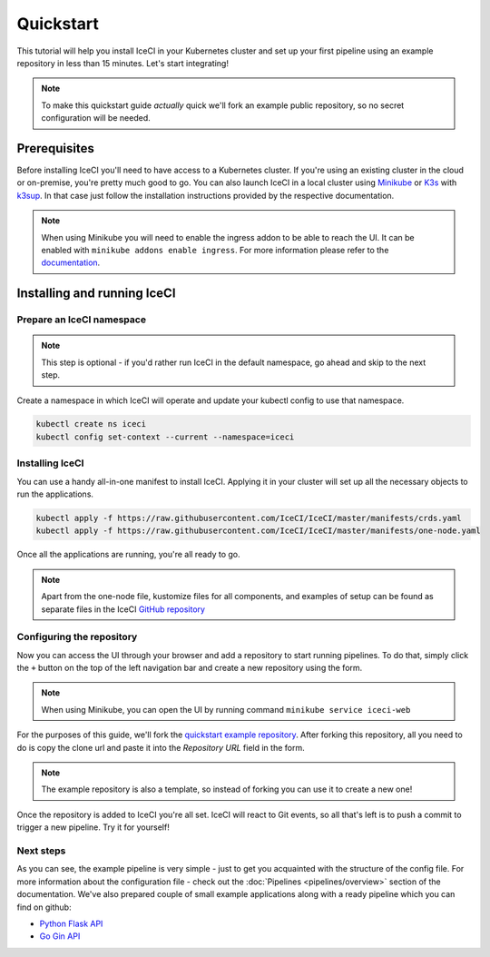 Quickstart
##########

This tutorial will help you install IceCI in your Kubernetes cluster and set up your first pipeline using an example repository in less than 15 minutes. Let's start integrating!

.. note::
    To make this quickstart guide *actually* quick we'll fork an example public repository, so no secret configuration will be needed.



Prerequisites
-------------

Before installing IceCI you'll need to have access to a Kubernetes cluster. If you're using an existing cluster in the cloud or on-premise, you're pretty much good to go. You can also launch IceCI in a local cluster using `Minikube <https://kubernetes.io/docs/setup/learning-environment/minikube/>`_ or `K3s <https://k3s.io/>`_ with `k3sup <https://github.com/alexellis/k3sup>`_. In that case just follow the installation instructions provided by the respective documentation.

.. note::
    When using Minikube you will need to enable the ingress addon to be able to reach the UI. It can be enabled with ``minikube addons enable ingress``. For more information please refer to the `documentation <https://kubernetes.io/docs/tasks/access-application-cluster/ingress-minikube/>`_.



Installing and running IceCI
----------------------------

Prepare an IceCI namespace
**************************

.. note::
    This step is optional - if you'd rather run IceCI in the default namespace, go ahead and skip to the next step.

Create a namespace in which IceCI will operate and update your kubectl config to use that namespace.

.. code-block:: bash

    kubectl create ns iceci
    kubectl config set-context --current --namespace=iceci



Installing IceCI
****************

You can use a handy all-in-one manifest to install IceCI. Applying it in your cluster will set up all the necessary objects to run the applications.

.. code-block:: bash

  kubectl apply -f https://raw.githubusercontent.com/IceCI/IceCI/master/manifests/crds.yaml
  kubectl apply -f https://raw.githubusercontent.com/IceCI/IceCI/master/manifests/one-node.yaml

Once all the applications are running, you're all ready to go.


.. note::
    Apart from the one-node file, kustomize files for all components, and examples of setup can be found as separate files in the IceCI `GitHub repository <https://github.com/IceCI/IceCI>`_



Configuring the repository
**************************

Now you can access the UI through your browser and add a repository to start running pipelines. To do that, simply click the ``+`` button on the top of the left navigation bar and create a new repository using the form.

.. note::
    When using Minikube, you can open the UI by running command ``minikube service iceci-web``

.. image:: ../_static/quickstart/repo_add.png

For the purposes of this guide, we'll fork the `quickstart example repository <https://github.com/IceCI/example-quickstart>`_. After forking this repository, all you need to do is copy the clone url and paste it into the `Repository URL` field in the form.

.. note::
    The example repository is also a template, so instead of forking you can use it to create a new one!

Once the repository is added to IceCI you're all set. IceCI will react to Git events, so all that's left is to push a commit to trigger a new pipeline. Try it for yourself!

.. image:: ../_static/quickstart/repo_pipeline.png



Next steps
**********

As you can see, the example pipeline is very simple - just to get you acquainted with the structure of the config file. For more information about the configuration file - check out the :doc:`Pipelines <pipelines/overview>` section of the documentation. We've also prepared couple of small example applications along with a ready pipeline which you can find on github:

* `Python Flask API <https://github.com/IceCI/example-python-flask-api>`_
* `Go Gin API <https://github.com/IceCI/example-go-gin-api>`_
